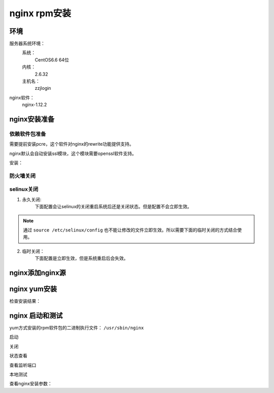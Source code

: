 .. _zzjlogin-nginx-rpminstall:

======================================================================================================================================================
nginx rpm安装
======================================================================================================================================================



环境
======================================================================================================================================================

服务器系统环境：
    系统：
        CentOS6.6 64位
    内核：
        2.6.32
    主机名：
        zzjlogin
nginx软件：
    nginx-1.12.2

.. code-block:: bash
    :linenos:

    [root@zzjlogin ~]# hostname
    zzjlogin
    [root@zzjlogin ~]# uname -a
    Linux zzjlogin 2.6.32-504.el6.x86_64 #1 SMP Wed Oct 15 04:27:16 UTC 2014 x86_64 x86_64 x86_64 GNU/Linux
    [root@zzjlogin ~]# uname -r
    2.6.32-504.el6.x86_64
    [root@zzjlogin ~]# cat /etc/redhat-release
    CentOS release 6.6 (Final)

    [root@zzjlogin ~]# cat /proc/version
    Linux version 2.6.32-504.el6.x86_64 (mockbuild@c6b9.bsys.dev.centos.org) (gcc version 4.4.7 20120313 (Red Hat 4.4.7-11) (GCC) ) #1 SMP Wed Oct 15 04:27:16 UTC 2014


nginx安装准备
======================================================================================================================================================

依赖软件包准备
------------------------------------------------------------------------------------------------------------------------------------------------------

需要提前安装pcre，这个软件对nginx的rewrite功能提供支持。

nginx默认会自动安装ssl模块，这个模块需要openssl软件支持。


安装：

.. code-block:: bash
    :linenos:

    [root@zzjlogin ~]# yum install pcre pcre-devel openssl -y


防火墙关闭
------------------------------------------------------------------------------------------------------------------------------------------------------

.. code-block:: bash
    :linenos:

    [root@zzjlogin ~]# /etc/init.d/iptables status
    Table: filter
    Chain INPUT (policy ACCEPT)
    num  target     prot opt source               destination         
    1    ACCEPT     all  --  0.0.0.0/0            0.0.0.0/0           state RELATED,ESTABLISHED 
    2    ACCEPT     icmp --  0.0.0.0/0            0.0.0.0/0           
    3    ACCEPT     all  --  0.0.0.0/0            0.0.0.0/0           
    4    ACCEPT     tcp  --  0.0.0.0/0            0.0.0.0/0           state NEW tcp dpt:22 
    5    REJECT     all  --  0.0.0.0/0            0.0.0.0/0           reject-with icmp-host-prohibited 

    Chain FORWARD (policy ACCEPT)
    num  target     prot opt source               destination         
    1    REJECT     all  --  0.0.0.0/0            0.0.0.0/0           reject-with icmp-host-prohibited 

    Chain OUTPUT (policy ACCEPT)
    num  target     prot opt source               destination         

    [root@zzjlogin ~]# /etc/init.d/iptables stop
    iptables: Setting chains to policy ACCEPT: filter          [  OK  ]
    iptables: Flushing firewall rules:                         [  OK  ]
    iptables: Unloading modules:                               [  OK  ]
    [root@zzjlogin ~]# chkconfig iptables off

selinux关闭
------------------------------------------------------------------------------------------------------------------------------------------------------


1. 永久关闭:
    下面配置会让selinux的关闭重启系统后还是关闭状态。但是配置不会立即生效。

.. note::
    通过 ``source /etc/selinux/config`` 也不能让修改的文件立即生效。所以需要下面的临时关闭的方式结合使用。

.. code-block:: bash
    :linenos:

    [root@zzjlogin ~]# sed -i 's/SELINUX=enforcing/SELINUX=disabled/' /etc/selinux/config
    [root@zzjlogin ~]# grep SELINUX /etc/selinux/config
    # SELINUX= can take one of these three values:
    SELINUX=disabled
    # SELINUXTYPE= can take one of these two values:
    SELINUXTYPE=targeted

2. 临时关闭：
    下面配置是立即生效，但是系统重启后会失效。

.. code-block:: bash
    :linenos:

    [root@zzjlogin ~]# getenforce
    Enforcing
    [root@zzjlogin ~]# setenforce 0
    [root@zzjlogin ~]# getenforce
    Permissive



nginx添加nginx源
======================================================================================================================================================

.. code-block:: bash
    :linenos:

    [root@zzjlogin ~]# cat >/etc/yum.repos.d/nginx.repo<<EOF
    [nginx]
    name=nginx repo
    baseurl=http://nginx.org/packages/centos/\$releasever/\$basearch/
    gpgcheck=0
    enabled=1
    EOF

    [root@zzjlogin ~]# ll /etc/yum.repos.d/nginx.repo
    -rw-r--r--. 1 root root 90 9月   6 21:17 /etc/yum.repos.d/nginx.repo
    [root@zzjlogin ~]# yum clean all
    [root@zzjlogin ~]# yum makecache




nginx yum安装
======================================================================================================================================================

.. code-block:: bash
    :linenos:

    [root@zzjlogin ~]# yum install nginx-1.12.2 -y

检查安装结果：

.. code-block:: bash
    :linenos:

    [root@zzjlogin ~]# rpm -qa nginx
    nginx-1.12.2-1.el6.ngx.x86_64


nginx 启动和测试
======================================================================================================================================================

yum方式安装的rpm软件包的二进制执行文件： ``/usr/sbin/nginx``

启动

.. code-block:: bash
    :linenos:

    [root@zzjlogin ~]# /etc/init.d/nginx start
    Starting nginx:                                            [  OK  ]

关闭

.. code-block:: bash
    :linenos:

    [root@zzjlogin ~]# /etc/init.d/nginx stop
    Stopping nginx:                                            [  OK  ]

状态查看

.. code-block:: bash
    :linenos:

    [root@zzjlogin ~]# /etc/init.d/nginx status
    nginx (pid  3188) is running...


查看监听端口

.. code-block:: bash
    :linenos:

    [root@zzjlogin ~]# netstat -lntup
    Active Internet connections (only servers)
    Proto Recv-Q Send-Q Local Address               Foreign Address             State       PID/Program name   
    tcp        0      0 0.0.0.0:22                  0.0.0.0:*                   LISTEN      1197/sshd           
    tcp        0      0 127.0.0.1:25                0.0.0.0:*                   LISTEN      1301/master         
    tcp        0      0 0.0.0.0:80                  0.0.0.0:*                   LISTEN      3246/nginx          
    tcp        0      0 :::22                       :::*                        LISTEN      1197/sshd           
    tcp        0      0 ::1:25                      :::*                        LISTEN      1301/master         
    udp        0      0 0.0.0.0:68                  0.0.0.0:*                               958/dhclient

本地测试

.. code-block:: bash
    :linenos:

    [root@zzjlogin ~]# curl 127.0.0.1

查看nginx安装参数：

.. code-block:: bash
    :linenos:

    /usr/sbin/nginx -V


